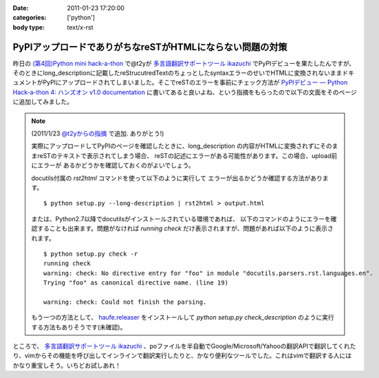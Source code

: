 :date: 2011-01-23 17:20:00
:categories: ['python']
:body type: text/x-rst

==========================================================
PyPIアップロードでありがちなreSTがHTMLにならない問題の対策
==========================================================

昨日の `(第4回)Python mini hack-a-thon`_ で@t2yが `多言語翻訳サポートツール ikazuchi`_ でPyPIデビューを果たしたんですが、そのときにlong_descriptionに記載したreStrucutredTextのちょっとしたsyntaxエラーのせいでHTMLに変換されないままドキュメントがPyPIにアップロードされてしまいました。そこでreSTのエラーを事前にチェック方法が `PyPIデビュー — Python Hack-a-thon 4: ハンズオン v1.0 documentation`_ に書いてあると良いよね、という指摘をもらったので以下の文面をそのページに追加してみました。

.. note::

   (2011/1/23 `@t2yからの指摘 <http://twitter.com/t2y/status/28845059566731265>`_ で追加. ありがとう!)

   実際にアップロードしてPyPIのページを確認したときに、long_description
   の内容がHTMLに変換されずにそのままreSTのテキストで表示されてしまう場合、
   reSTの記述にエラーがある可能性があります。この場合、upload前にエラーが
   あるかどうかを確認しておくのがよいでしょう。

   docutils付属の `rst2html` コマンドを使って以下のように実行して
   エラーが出るかどうか確認する方法があります。

   ::

      $ python setup.py --long-description | rst2html > output.html

   または、Python2.7以降でdocutilsがインストールされている環境であれば、
   以下のコマンドのようにエラーを確認することも出来ます。問題がなければ
   *running check* だけ表示されますが、問題があれば以下のように表示されます。

   ::

      $ python setup.py check -r
      running check
      warning: check: No directive entry for "foo" in module "docutils.parsers.rst.languages.en".
      Trying "foo" as canonical directive name. (line 19)

      warning: check: Could not finish the parsing.

   もう一つの方法として、 `haufe.releaser`_  をインストールして `python setup.py check_description` のように実行する方法もありそうです(未確認)。


.. _`(第4回)Python mini hack-a-thon`: http://atnd.org/events/10194
.. _`多言語翻訳サポートツール ikazuchi`: http://pypi.python.org/pypi/ikazuchi/
.. _`PyPIデビュー — Python Hack-a-thon 4: ハンズオン v1.0 documentation`: http://www.freia.jp/taka/docs/pyhack4/pypi/index.html#check
.. _`haufe.releaser`: http://pypi.python.org/pypi/haufe.releaser/


ところで、  `多言語翻訳サポートツール ikazuchi`_ 、poファイルを半自動でGoogle/Microsoft/Yahooの翻訳APIで翻訳してくれたり、vimからその機能を呼び出してインラインで翻訳実行したりと、かなり便利なツールでした。これはvimで翻訳する人にはかなり重宝しそう。いちどお試しあれ！


.. :extend type: text/x-rst
.. :extend:
